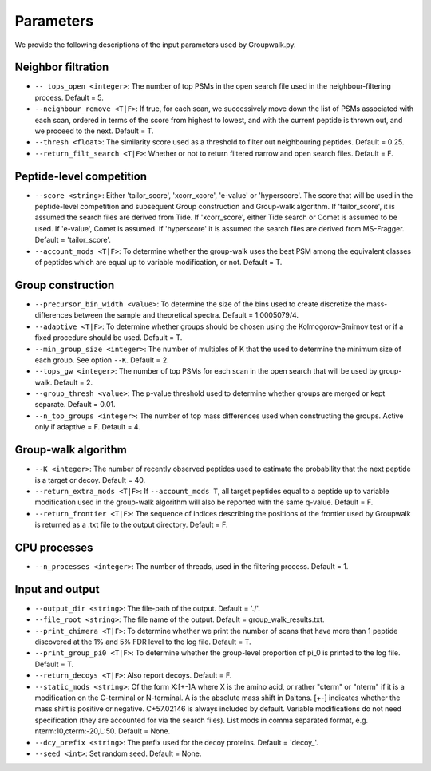 """""""""""
Parameters
"""""""""""

We provide the following descriptions of the input parameters used by Groupwalk.py.

-------------------
Neighbor filtration
-------------------

* ``-- tops_open <integer>``: The number of top PSMs in the open search file used in the neighbour-filtering process. Default = 5.
* ``--neighbour_remove <T|F>``: If true, for each scan, we successively move down the list of PSMs associated with each scan, ordered in terms of the score from highest to lowest, and with the current peptide is thrown out, and we proceed to the next. Default = T.
* ``--thresh <float>``: The similarity score used as a threshold to filter out neighbouring peptides. Default = 0.25.
* ``--return_filt_search <T|F>``:  Whether or not to return filtered narrow and open search files. Default = F.

-------------------------
Peptide-level competition
-------------------------

* ``--score <string>``: Either 'tailor_score', 'xcorr_xcore', 'e-value' or 'hyperscore'. The score that will be used in the peptide-level competition and subsequent Group construction and Group-walk algorithm. If 'tailor_score', it is assumed the search files are  derived from Tide. If 'xcorr_score', either Tide search or Comet is assumed to be used. If 'e-value', Comet is assumed. If 'hyperscore' it is assumed the search files are derived from MS-Fragger. Default = 'tailor_score'.
* ``--account_mods <T|F>``: To determine whether the group-walk uses the best PSM among the equivalent classes of peptides which are equal up to variable modification, or not. Default = T.

------------------
Group construction
------------------

* ``--precursor_bin_width <value>``: To determine the size of the bins used to create discretize the mass- differences between the sample and theoretical spectra. Default = 1.0005079/4.
* ``--adaptive <T|F>``: To determine whether groups should be chosen using the Kolmogorov-Smirnov test or if a fixed procedure should be used. Default = T.
* ``--min_group_size <integer>``: The number of multiples of K that the used to determine the minimum size of each group. See option ``--K``. Default = 2.
* ``--tops_gw <integer>``: The number of top PSMs for each scan in the open search that will be used by group-walk. Default = 2.
* ``--group_thresh <value>``: The p-value threshold used to determine whether groups are merged or kept separate. Default = 0.01.
* ``--n_top_groups <integer>``: The number of top mass differences used when constructing the groups. Active only if adaptive = F. Default = 4.

--------------------
Group-walk algorithm
--------------------

* ``--K <integer>``: The number of recently observed peptides used to estimate the probability that the next peptide is a target or decoy. Default = 40.
* ``--return_extra_mods <T|F>``: If ``--account_mods T``, all target peptides equal to a peptide up to variable modification used in the group-walk algorithm will also be reported with the same q-value. Default = F.
* ``--return_frontier <T|F>``: The sequence of indices describing the positions of the frontier used by Groupwalk is returned as a .txt file to the output directory. Default = F.

-------------
CPU processes
-------------

* ``--n_processes <integer>``: The number of threads, used in the filtering process. Default = 1.

----------------
Input and output
----------------

* ``--output_dir <string>``: The file-path of the output. Default = './'.
* ``--file_root <string>``: The file name of the output. Default = group_walk_results.txt.
* ``--print_chimera <T|F>``: To determine whether we print the number of scans that have more than 1 peptide discovered at the 1% and 5% FDR level to the log file. Default = T.
* ``--print_group_pi0 <T|F>``: To determine whether the group-level proportion of pi_0 is printed to the log file. Default = T.
* ``--return_decoys <T|F>``: Also report decoys. Default = F.
* ``--static_mods <string>``: Of the form X:[+-]A where X is the amino acid, or rather "cterm" or "nterm" if it is a modification on the C-terminal or N-terminal. A is the absolute mass shift in Daltons. [+-] indicates whether the mass shift is positive or negative. C+57.02146 is always included by default. Variable modifications do not need specification (they are accounted for via the search files). List mods in comma separated format, e.g. nterm:10,cterm:-20,L:50. Default = None.
* ``--dcy_prefix <string>``: The prefix used for the decoy proteins. Default = 'decoy\_'.
* ``--seed <int>``: Set random seed. Default = None.